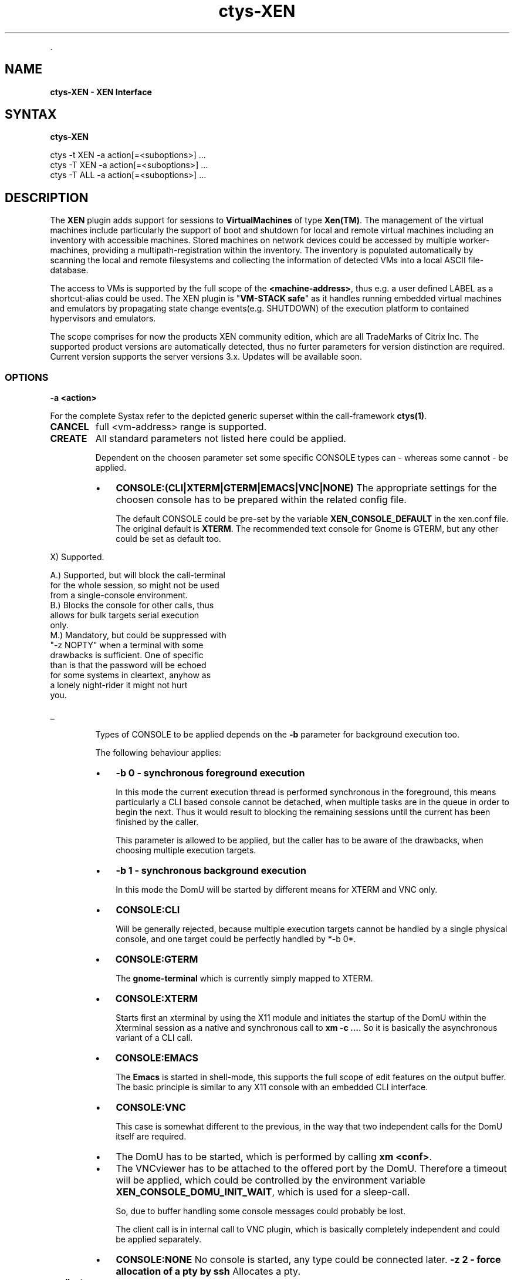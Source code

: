 .TH "ctys-XEN" 1 "June, 2010" ""


.P
\&.

.SH NAME
.P
\fBctys-XEN - XEN Interface\fR

.SH SYNTAX
.P
\fBctys-XEN\fR 


   ctys -t XEN  -a action[=<suboptions>] ...
   ctys -T XEN  -a action[=<suboptions>] ...
   ctys -T ALL  -a action[=<suboptions>] ...

.SH DESCRIPTION
.P
The \fBXEN\fR plugin adds support for sessions to
\fBVirtualMachines\fR of type 
\fBXen(TM)\fR.
The management of the virtual machines include particularly 
the support of boot and shutdown for local and remote virtual machines
including an inventory with accessible machines.
Stored machines on network devices could be accessed by multiple worker\-machines,
providing a multipath\-registration within the inventory.
The inventory is populated automatically by scanning the local
and remote filesystems and collecting the information of detected 
VMs into a local ASCII file\-database.

.P
The access to VMs is supported by the full scope of the \fB<machine\-address>\fR,
thus e.g. a user defined LABEL as a shortcut\-alias could be used.
The XEN plugin is "\fBVM\-STACK safe\fR" as it handles running embedded virtual machines
and emulators by propagating state change events(e.g. SHUTDOWN) of the execution platform to
contained hypervisors and emulators.

.P
The scope comprises for now the products
XEN community edition,
which are all TradeMarks of Citrix Inc.
The supported product versions are automatically detected, 
thus no furter parameters for version distinction are required.
Current version supports the server versions 3.x.
Updates will be available soon.

.SS OPTIONS
.TP
\fB\-a <action>\fR

.P
For the complete Systax refer to the depicted generic superset 
within the call\-framework \fBctys(1)\fR.

.TP
\fBCANCEL\fR
full <vm\-address> range is supported.

.TP
\fBCREATE\fR
All standard parameters not listed here could be applied.

Dependent on the choosen parameter set some specific
CONSOLE types can \- whereas some cannot \- be applied. 

.RS
.IP \(bu 3
\fBCONSOLE:(CLI|XTERM|GTERM|EMACS|VNC|NONE)\fR
The appropriate settings for the choosen console has to be
prepared within the related config file.

The default CONSOLE could be pre\-set by the variable
\fBXEN_CONSOLE_DEFAULT\fR in the xen.conf file. 
The original default is \fBXTERM\fR.
The recommended text console for Gnome is GTERM, but any other 
could be set as default too.

.RE

.TS
center, allbox, tab(^); cllrl.
 \fBNBSP\fR^\fBNBSP\fR^\fBXTERM\fR^\fBNBSP\fR^\fBNBSP\fR
 \fBNBSP\fR^\fBNBSP\fR^\fBGTERM\fR^\fBNBSP\fR^\fBNBSP\fR
 \fBNBSP\fR^\fBNBSP\fR^\fBEMACS\fR^\fBNBSP\fR^\fBNBSP\fR
 \fBNBSP\fR^\fBNBSP\fR^\fBEMACSM\fR^\fBNBSP\fR^\fBNBSP\fR
 \fBNBSP\fR^\fBNBSP\fR^\fBEMACSA\fR^\fBNBSP\fR^\fBNBSP\fR
 \fBNBSP\fR^\fBCLI\fR^\fBEMACSAM\fR^\fBVNC\fR^\fBNONE\fR
 CONNECTIONFORWARDING^\-^\-^X^X
 DISPLAYFORWARDING^X^X^X^X
 SERVERONLY^\-^X^\-^X
 CONNECT^X^X^X^X
 RECONNECT^X^X^X^X
 REUSE^X^X^X^X
 RESUME^X^X^X^X
 \fB\-b 0\fR \- foreground^B+M^A^A^X
 \fB\-b 1\fR \- background^\-^X^X^X
 \fB\-z 2\fR \- pseudotty^M^X^X^X
.TE


.TS
center, tab(^); l.
 \fBApplicable forwarding modes and call locations for XEN\fR
.TE


.nf
  X)   Supported.
  
  A.)  Supported, but will block the call-terminal 
       for the whole session, so might not be used 
       from a single-console environment.
  B.)  Blocks the console for other calls, thus 
       allows for bulk targets serial execution
       only.
  M.)  Mandatory, but could be suppressed with 
       "-z NOPTY" when a terminal with some 
       drawbacks is sufficient. One of specific
       than is that the password will be echoed 
       for some systems in cleartext, anyhow as 
       a lonely night-rider it might not hurt 
       you.
.fi


.TP
_

Types of CONSOLE to be applied depends on the \fB\-b\fR
parameter for background execution too.

The following behaviour applies:

.RS
.IP \(bu 3
\fB\-b 0 \- synchronous foreground execution\fR

In this mode the current execution thread is performed
synchronous in the foreground, this means particularly
a CLI based console cannot be detached, when multiple
tasks are in the queue in order to begin the next. Thus
it would result to blocking the remaining sessions
until the current has been finished by the caller.

This parameter is allowed to be applied, but the
caller has to be aware of the drawbacks, when choosing
multiple execution targets.

.IP \(bu 3
\fB\-b 1 \- synchronous background execution\fR

In this mode the DomU will be started by different means
for XTERM and VNC only.

.IP \(bu 3
\fBCONSOLE:CLI\fR

Will be generally rejected, because multiple
execution targets cannot be handled by a single
physical console, and one target could be perfectly
handled by *\-b 0*.

.IP \(bu 3
\fBCONSOLE:GTERM\fR

The \fBgnome\-terminal\fR which is currently simply
mapped to XTERM.

.IP \(bu 3
\fBCONSOLE:XTERM\fR

Starts first an xterminal by using the X11 module
and initiates the startup of the DomU within the
Xterminal session as a native and synchronous call
to \fBxm \-c ...\fR. So it is basically the asynchronous
variant of a CLI call.

.IP \(bu 3
\fBCONSOLE:EMACS\fR

The \fBEmacs\fR is started in shell\-mode, this supports the full scope
of edit features on the output buffer.
The basic principle is similar to any X11 console with an embedded
CLI interface.

.IP \(bu 3
\fBCONSOLE:VNC\fR

This case is somewhat different to the previous, in
the way that two independent calls for the DomU
itself are required.

.IP \(bu 3
The DomU has to be started, which is performed by
calling \fBxm <conf>\fR.

.IP \(bu 3
The VNCviewer has to be attached to the offered
port by the DomU.
Therefore a timeout will be applied, which could
be controlled by the environment variable
\fBXEN_CONSOLE_DOMU_INIT_WAIT\fR,
which is used for a sleep\-call.

So, due to buffer handling some console messages
could probably be lost.

The client call is in internal call to VNC plugin,
which is basically completely independent and could
be applied separately.

.IP \(bu 3
\fBCONSOLE:NONE\fR
No console is started, any type could be connected later. 
\fB\-z 2 \- force allocation of a pty by ssh\fR
Allocates a pty.
.RE

.TP
\fB<callopts>\fR

When <callopts> are given, these will be passed
through to the call:

.nf
  xm [-c] <conf-path> <callopts>
.fi


For additional information refer to Xen manual.

.TP
\fB\-g <geometry>|<geometryExtended>\fR

The geometry has no effect on the server started within the
DomU. Just the client will be set:

.RS
.IP \(bu 3
\fBCLI\fR
Not appliccable.

.IP \(bu 3
\fBXTERM|GTERM\fR

The size Xsiz and Ysiz provide the UNIT of CHARACTERS only.
.IP \(bu 3
\fBVNC\fR
As expected.
.RE

.TP
\fB\-L <execution\-location>\fR
.nf
  
  <execution-location>=(
     (LOCALONLY|LO)
     | (CONNECTIONFORWARDING|CF)
     | (DISPLAYFORWARDING|DF)
     | (SERVERONLY|SO)
    )
  
.fi


.TP
\fB\-r <resolution>\fR
Not supported.

.TP
\fB<xopts>\fR

Refer to common options parts description.

.P
\&.

.SH NOTES
.P
The XEN plugin adds support for XEN sessions where the client types 
\fBCLI\fR, \fBX11\fR, and \fBVNC\fR are supported.

.P
Any non\-listed standard option of ctys applies as defined. In
cases of divergent behaviour for similar options, and options
with specific suboptions, these are listed in this section.

.P
There are some specifics to be recognized and/or applied specific
to Xen. This is primarily due to it's nature of the hypervisor
interface, where DomU\-s are children of the one and only Dom0,
which is not \fBvisible\fR to \fBps\fR as a normal process, but to the
specific tools \fBxm\fR and \fBvirsh\fR. Where virsh is part of \fBlibvirt\fR
but prerequired for ctys.

.P
One main challange in combination of access to restricted system
resources is the requirement of root permissions for some calls to
manage DomU\-s. This requires for user\-level on demand 
\fBCREATE\fR and \fBCANCEL\fR
the configuration of \fBsudo\fR or \fBksu\fR.

.P
Some drawbacks for the common applied tricks of ctys, using the
\fBCLI\fR and \fBps\fR as an dynamic storage and exchange interface for
runtime information are not working in the altered runtime
environment. Even though particularly the \fBvirsh dumpxml\fR call
offers a variety of information. One missing data, that really
hurts is the missing information of the used configuration file
for the list\-ed or dumpxml\-ed domain. The \fBsource file\fR is
available \- which is the virtual boot\-device. But this does not
allow an back annotation to related configuration file \- this
could be just safely defined by additional naming convention, what
is done within ctys for simplicity.

.P
Another specifics is a legacy of ctys, which is the definition of
ID as a static unique identifier for a VM and PM entity, which
does not change, when the entity changes it's state to
offline. Resulting of this, the
\fBID\fR is for \fBVMW\fR, \fBPM\fR,
and \fBXEN\fR the
fully qualified pathname of the configuration file, which is 
not necessarily unique, due to NFS mounted shares on multiple PMs
and/or VMs. This is still not unique, when combining the PMs
hostname and the pathname of the configuration file, because the
contained IDs, e.g. TCP/IP address, MAC address, and UUID are now
available within multiple entities, and thus will be listed as
though when using administrative management utilities. Anyhow, it
should be at least guaranteed by the user, that the entities are
unique within the scope a single node. The toolset is prepared to
handle various constellations, but it makes the selection by the
user easier.

.P
For this the following shortcuts and conventions apply.

.RS
.IP \(bu 3
The \fBDomain\-ID\fR as provided by Xen is for now ignored, the
Domain\-Name is required to be unique, so the LABEL, which is
the Domain\-Name, is sufficient as selection criteria. This is
anyhow a static constant identifier, which is not true for the
Xen\-Domain\-ID.

The Domain\-ID within ctys \- \fBIDS\fR for ctys\-vhost \- is a
holomorphic identifier, which is for machines \- VMs and PMs \-
a configuration filepathname, for types of the category HOSTs a
dynamic system generated ID such as a PID, DISPLAY, or port. 

Therefore the Domain\-ID for Xen within ctys is the filepathname
of the configuration file. This is particularly important due
to stored information within the configuration file itself, or
within the same directory. Due to the only available
filepathname for the boot\-image of the DomU instance by
\fBvirsh\fR, the fixed \- maybe already widely applied \- convention
is defined, that the configuration file has to be coallocated
within the same directory as the virtual boot device for the
DomU and to be named the same as the name of the containing
directory. This has not necessarily to be the LABEL which is
the Domain\-Name of the DomU, but could be. SO boot devices,
which are physical, not virtual files, are not supported for
now.

.IP \(bu 3
\fBNO SPACES\fR within ANY entry are supported.

.IP \(bu 3
When multiple LAN interfaces are configured, the MAC\-addresses
are indexed by their actual order\-increment, beginning from 0.
These are permuttated with any provided TCP address of the same index.
E.g. MAC0 => eth0 => {IP0=10.1.1.1, IP0=11.1.1.1}.

.IP \(bu 3
Due to the variety of consoles \- CLIENTS \- which could be
attached and are not simply correlated, the LIST action only
displays the SERVER components, which are Dom0/DomU, the
clients has to be listed by an extra call to CLI, X11, and/or
VNC.

.IP \(bu 3
The execution of the creation by \fBxm\fR and some \fBvirsh\fR access
permissions has to be activated and required to be with root
permissions. Therefore the configuration file \fB/etc/sudoers\fR
and/or \fB/root/.k5users\fR has to be configured. The access
privileges by \fBsudo\fR and \fBksu \-e\fR will be checked and set
appropriately. The variable \fBXENCALL\fR and \fBVIRSHCALL\fR could be
preconfigured.

.IP \(bu 3
The execution of XEN requires in any case the VNC module.

.IP \(bu 3
The version supported by XEN is the 3.x version. The tested and
verified version is Xen\-3.0.3 of the CentOS\-5.0 distribution,
even though any 3.x version might work. The version evaluation
is done by usage of rpm or xm or virsh or xmtrace. The
installation paths are evaluated by which call and should be
prepared for execution by PATH.

.IP \(bu 3
Due to the warning\-output of some tools, this is fetched as
ctys \embox{WARNING}, which could be fully activated by 
\fB\-d\fR option.
.IP \(bu 3
Particularly the \fBD_SYS\fR debug\-level, which traces all system calls,
might be helpful for tracing permission settings.

\-  The XEN plugin is stack\-aware, though prepared to propagate
CREATE and CANCEL actions, same for LIST. 

.IP \(bu 3
\fBXEN_CONSOLE_DOMU_INIT_WAIT\fR
This variable contains the sleep value after \fBxm create ...\fR
and before calling a \fBgnome\-terminal\fR or \fBxterm\fR. Therefore in
case of a machine which has difficulties due it's performance
the value could be adjusted. The current value of 8seconds
seems to be safe for initialization of created DomU.
.RE

.P
Templates and recipes for installation of Xen on CentOS\-5 are
available in 
XEN\-Install.

.SH SEE ALSO
.P
\fIctys(1)\fR, \fIctys\-uc\-XEN(7)\fR, \fIctys\-plugins(1)\fR, \fIctys\-vhost(1)\fR, \fIvirsch(18)\fR, \fIxm(1)\fR

.SH AUTHOR
.P
Written and maintained by Arno\-Can Uestuensoez:

.TS
tab(^); ll.
 Maintenance:^<acue_sf1@sourceforge.net>
 Homepage:^<http://www.UnifiedSessionsManager.org>
 Sourceforge.net:^<http://sourceforge.net/projects/ctys>
 Berlios.de:^<http://ctys.berlios.de>
 Commercial:^<http://www.i4p.com>
.TE


.SH COPYRIGHT
.P
Copyright (C) 2008, 2009, 2010 Ingenieurbuero Arno\-Can Uestuensoez

.P
This is software and documentation from \fBBASE\fR package,

.RS
.IP \(bu 3
for software see GPL3 for license conditions,
.IP \(bu 3
for documents  see GFDL\-1.3 with invariant sections for license conditions.
.RE

.P
The whole document \- all sections \- is/are defined as invariant.

.P
For additional information refer to enclosed Releasenotes and License files.


.\" man code generated by txt2tags 2.3 (http://txt2tags.sf.net)
.\" cmdline: txt2tags -t man -i ctys-XEN.t2t -o /tmpn/0/ctys/bld/01.11.008/doc-tmp/BASE/en/man/man1/ctys-XEN.1

